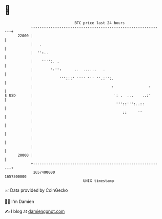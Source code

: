 * 👋

#+begin_example
                                   BTC price last 24 hours                    
               +------------------------------------------------------------+ 
         22000 |                                                            | 
               |   .                                                        | 
               |  '':..                                                     | 
               |    '''':. .                                                | 
               |        ':'':      ..  ......   .                           | 
               |            ''':::' '''' ''' ''.:'':.                       | 
               |                                    :                :      | 
   $ USD       |                                     ': .  ...    ..:'      | 
               |                                      '''::''':..::         | 
               |                                         ::     ''          | 
               |                                                            | 
               |                                                            | 
               |                                                            | 
               |                                                            | 
         20000 |                                                            | 
               +------------------------------------------------------------+ 
                1657400000                                        1657500000  
                                       UNIX timestamp                         
#+end_example
📈 Data provided by CoinGecko

🧑‍💻 I'm Damien

✍️ I blog at [[https://www.damiengonot.com][damiengonot.com]]
